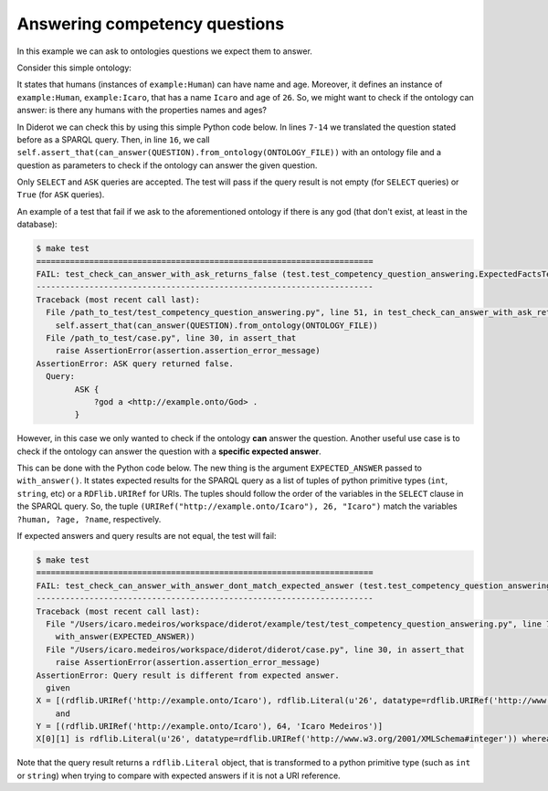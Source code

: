 Answering competency questions
==============================

In this example we can ask to ontologies questions we expect them to answer.

Consider this simple ontology:

.. literalinclude :: ../../example/db/answering_competency_question/ontology.n3
    :language: n3

It states that humans (instances of ``example:Human``) can have name and age.
Moreover, it defines an instance of ``example:Human``, ``example:Icaro``, that has a name ``Icaro`` and age of ``26``.
So, we might want to check if the ontology can answer: is there any humans with the properties names and ages?

In Diderot we can check this by using this simple Python code below.
In lines ``7-14`` we translated the question stated before as a SPARQL query.
Then, in line ``16``, we call ``self.assert_that(can_answer(QUESTION).from_ontology(ONTOLOGY_FILE))`` with an ontology file and a question as parameters to check if the ontology can answer the given question.

.. literalinclude :: ../../example/test/test_competency_question_answering.py
    :language: python
    :linenos:
    :lines: 1, 3-16

Only ``SELECT`` and ``ASK`` queries are accepted.
The test will pass if the query result is not empty (for ``SELECT`` queries) or ``True`` (for ``ASK`` queries).

An example of a test that fail if we ask to the aforementioned ontology if there is any god (that don't exist, at least in the database)\:

.. code-block:: console

   $ make test
   ======================================================================
   FAIL: test_check_can_answer_with_ask_returns_false (test.test_competency_question_answering.ExpectedFactsTestCase)
   ----------------------------------------------------------------------
   Traceback (most recent call last):
     File /path_to_test/test_competency_question_answering.py", line 51, in test_check_can_answer_with_ask_returns_false
       self.assert_that(can_answer(QUESTION).from_ontology(ONTOLOGY_FILE))
     File /path_to_test/case.py", line 30, in assert_that
       raise AssertionError(assertion.assertion_error_message)
   AssertionError: ASK query returned false.
     Query:
           ASK {
               ?god a <http://example.onto/God> .
           }


However, in this case we only wanted to check if the ontology **can** answer the question.
Another useful use case is to check if the ontology can answer the question with a **specific expected answer**.

This can be done with the Python code below.
The new thing is the argument ``EXPECTED_ANSWER`` passed to ``with_answer()``.
It states expected results for the SPARQL query as a list of tuples of python primitive types (``int``, ``string``, etc) or a ``RDFlib.URIRef`` for URIs.
The tuples should follow the order of the variables in the ``SELECT`` clause in the SPARQL query.
So, the tuple ``(URIRef("http://example.onto/Icaro"), 26, "Icaro")`` match the variables ``?human, ?age, ?name``, respectively.

.. literalinclude :: ../../example/test/test_competency_question_answering.py
    :language: python
    :linenos:
    :lines: 1-4, 28-40

If expected answers and query results are not equal, the test will fail:

.. code-block:: console

   $ make test
   ======================================================================
   FAIL: test_check_can_answer_with_answer_dont_match_expected_answer (test.test_competency_question_answering.ExpectedFactsTestCase)
   ----------------------------------------------------------------------
   Traceback (most recent call last):
     File "/Users/icaro.medeiros/workspace/diderot/example/test/test_competency_question_answering.py", line 75, in test_check_can_answer_with_answer_dont_match_expected_answer
       with_answer(EXPECTED_ANSWER))
     File "/Users/icaro.medeiros/workspace/diderot/diderot/case.py", line 30, in assert_that
       raise AssertionError(assertion.assertion_error_message)
   AssertionError: Query result is different from expected answer.
     given
   X = [(rdflib.URIRef('http://example.onto/Icaro'), rdflib.Literal(u'26', datatype=rdflib.URIRef('http://www.w3.org/2001/XMLSchema#integer')), rdflib.Literal(u'Icaro'))]
       and
   Y = [(rdflib.URIRef('http://example.onto/Icaro'), 64, 'Icaro Medeiros')]
   X[0][1] is rdflib.Literal(u'26', datatype=rdflib.URIRef('http://www.w3.org/2001/XMLSchema#integer')) whereas Y[0][1] is 64

Note that the query result returns a ``rdflib.Literal`` object, that is transformed to a python primitive type (such as ``int`` or ``string``) when trying to compare with expected answers if it is not a URI reference.
